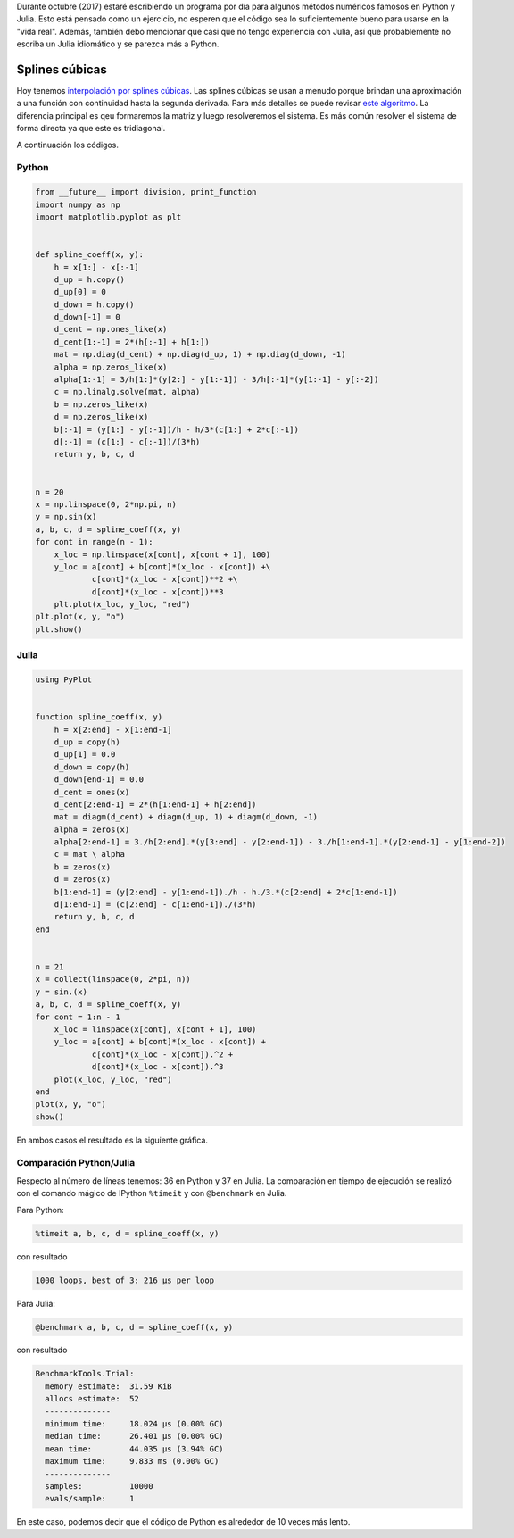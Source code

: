 .. title: Reto de métodos numéricos: Día 13
.. slug: numerical-13
.. date: 2017-10-13 19:20:06 UTC-05:00
.. tags: métodos numéricos, python, julia, computación científica, interpolación
.. category: Scientific Computing
.. type: text
.. has_math: yes

Durante octubre (2017) estaré escribiendo un programa por día para algunos
métodos numéricos famosos en Python y Julia. Esto está pensado como
un ejercicio, no esperen que el código sea lo suficientemente bueno para
usarse en la "vida real". Además, también debo mencionar que casi que no
tengo experiencia con Julia, así que probablemente no escriba un Julia
idiomático y se parezca más a Python.

Splines cúbicas
===============

Hoy tenemos `interpolación por splines cúbicas
<https://en.wikipedia.org/wiki/Spline_(mathematics)>`_.
Las splines cúbicas se usan a menudo porque brindan una aproximación a una
función con continuidad hasta la segunda derivada. Para más detalles se
puede revisar `este algoritmo
<https://en.wikipedia.org/wiki/Spline_(mathematics)#Algorithm_for_computing_natural_cubic_splines>`_.
La diferencia principal es qeu formaremos la matriz y luego resolveremos el
sistema. Es más común resolver el sistema de forma directa ya que este es
tridiagonal.

A continuación los códigos.

Python
------

.. code:: python

    from __future__ import division, print_function
    import numpy as np
    import matplotlib.pyplot as plt


    def spline_coeff(x, y):
        h = x[1:] - x[:-1]
        d_up = h.copy()
        d_up[0] = 0
        d_down = h.copy()
        d_down[-1] = 0
        d_cent = np.ones_like(x)
        d_cent[1:-1] = 2*(h[:-1] + h[1:])
        mat = np.diag(d_cent) + np.diag(d_up, 1) + np.diag(d_down, -1)
        alpha = np.zeros_like(x)
        alpha[1:-1] = 3/h[1:]*(y[2:] - y[1:-1]) - 3/h[:-1]*(y[1:-1] - y[:-2])
        c = np.linalg.solve(mat, alpha)
        b = np.zeros_like(x)
        d = np.zeros_like(x)
        b[:-1] = (y[1:] - y[:-1])/h - h/3*(c[1:] + 2*c[:-1])
        d[:-1] = (c[1:] - c[:-1])/(3*h)
        return y, b, c, d


    n = 20
    x = np.linspace(0, 2*np.pi, n)
    y = np.sin(x)
    a, b, c, d = spline_coeff(x, y)
    for cont in range(n - 1):
        x_loc = np.linspace(x[cont], x[cont + 1], 100)
        y_loc = a[cont] + b[cont]*(x_loc - x[cont]) +\
                c[cont]*(x_loc - x[cont])**2 +\
                d[cont]*(x_loc - x[cont])**3
        plt.plot(x_loc, y_loc, "red")
    plt.plot(x, y, "o")
    plt.show()



Julia
-----

.. code:: julia

    using PyPlot


    function spline_coeff(x, y)
        h = x[2:end] - x[1:end-1]
        d_up = copy(h)
        d_up[1] = 0.0
        d_down = copy(h)
        d_down[end-1] = 0.0
        d_cent = ones(x)
        d_cent[2:end-1] = 2*(h[1:end-1] + h[2:end])
        mat = diagm(d_cent) + diagm(d_up, 1) + diagm(d_down, -1)
        alpha = zeros(x)
        alpha[2:end-1] = 3./h[2:end].*(y[3:end] - y[2:end-1]) - 3./h[1:end-1].*(y[2:end-1] - y[1:end-2])
        c = mat \ alpha
        b = zeros(x)
        d = zeros(x)
        b[1:end-1] = (y[2:end] - y[1:end-1])./h - h./3.*(c[2:end] + 2*c[1:end-1])
        d[1:end-1] = (c[2:end] - c[1:end-1])./(3*h)
        return y, b, c, d
    end


    n = 21
    x = collect(linspace(0, 2*pi, n))
    y = sin.(x)
    a, b, c, d = spline_coeff(x, y)
    for cont = 1:n - 1
        x_loc = linspace(x[cont], x[cont + 1], 100)
        y_loc = a[cont] + b[cont]*(x_loc - x[cont]) +
                c[cont]*(x_loc - x[cont]).^2 +
                d[cont]*(x_loc - x[cont]).^3
        plot(x_loc, y_loc, "red")
    end
    plot(x, y, "o")
    show()


En ambos casos el resultado es la siguiente gráfica.

.. image:: /images/spline.svg
   :width: 500 px
   :alt: Interpolación spline.
   :align:  center




Comparación Python/Julia
------------------------

Respecto al número de líneas tenemos: 36 en Python y 37 en Julia.  La comparación
en tiempo de ejecución se realizó con el comando mágico de IPython ``%timeit``
y con ``@benchmark`` en Julia.

Para Python:

.. code:: IPython

    %timeit a, b, c, d = spline_coeff(x, y)

con resultado

.. code::

    1000 loops, best of 3: 216 µs per loop

Para Julia:

.. code:: julia

    @benchmark a, b, c, d = spline_coeff(x, y)

con resultado

.. code:: julia

    BenchmarkTools.Trial:
      memory estimate:  31.59 KiB
      allocs estimate:  52
      --------------
      minimum time:     18.024 μs (0.00% GC)
      median time:      26.401 μs (0.00% GC)
      mean time:        44.035 μs (3.94% GC)
      maximum time:     9.833 ms (0.00% GC)
      --------------
      samples:          10000
      evals/sample:     1


En este caso, podemos decir que el código de Python es alrededor de 10 veces más
lento.
